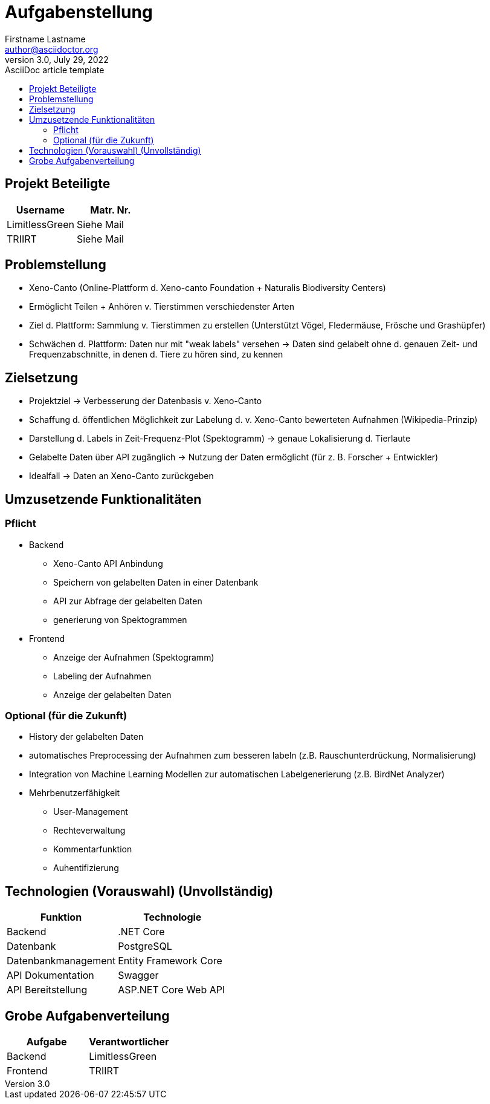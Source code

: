 ﻿= Aufgabenstellung
Firstname Lastname <author@asciidoctor.org>
3.0, July 29, 2022: AsciiDoc article template
:toc:
:toc-title: 
:icons: font
:url-quickref: https://docs.asciidoctor.org/asciidoc/latest/syntax-quick-reference/


== Projekt Beteiligte

|===
|Username |Matr. Nr.

|LimitlessGreen
|Siehe Mail

|TRIIRT
|Siehe Mail

|===



== Problemstellung
** Xeno-Canto (Online-Plattform d. Xeno-canto Foundation + Naturalis Biodiversity Centers) 
** Ermöglicht Teilen + Anhören v. Tierstimmen verschiedenster Arten
** Ziel d. Plattform: Sammlung v. Tierstimmen zu erstellen (Unterstützt Vögel, Fledermäuse, Frösche und Grashüpfer)
** Schwächen d. Plattform: Daten nur mit "weak labels" versehen
-> Daten sind gelabelt ohne d. genauen Zeit- und Frequenzabschnitte, in denen d. Tiere zu hören sind, zu kennen

== Zielsetzung
** Projektziel -> Verbesserung der Datenbasis v. Xeno-Canto
** Schaffung d. öffentlichen Möglichkeit zur Labelung d. v. Xeno-Canto bewerteten Aufnahmen (Wikipedia-Prinzip) 
** Darstellung d. Labels in Zeit-Frequenz-Plot (Spektogramm) -> genaue Lokalisierung d. Tierlaute
** Gelabelte Daten über API zugänglich -> Nutzung der Daten ermöglicht (für z. B. Forscher + Entwickler)
** Idealfall -> Daten an Xeno-Canto zurückgeben

== Umzusetzende Funktionalitäten
=== Pflicht
** Backend
*** Xeno-Canto API Anbindung
*** Speichern von gelabelten Daten in einer Datenbank
*** API zur Abfrage der gelabelten Daten
*** generierung von Spektogrammen

** Frontend
*** Anzeige der Aufnahmen (Spektogramm)
*** Labeling der Aufnahmen
*** Anzeige der gelabelten Daten

=== Optional (für die Zukunft)
* History der gelabelten Daten
* automatisches Preprocessing der Aufnahmen zum besseren labeln (z.B. Rauschunterdrückung, Normalisierung)
* Integration von Machine Learning Modellen zur automatischen Labelgenerierung (z.B. BirdNet Analyzer)
* Mehrbenutzerfähigkeit
** User-Management
** Rechteverwaltung
** Kommentarfunktion
** Auhentifizierung


== Technologien (Vorauswahl) (Unvollständig)
|===
|Funktion |Technologie

|Backend| .NET Core
|Datenbank| PostgreSQL
|Datenbankmanagement| Entity Framework Core
|API Dokumentation| Swagger
|API Bereitstellung| ASP.NET Core Web API
|===


== Grobe Aufgabenverteilung

|===
|Aufgabe |Verantwortlicher

|Backend| LimitlessGreen
|Frontend| TRIIRT
|===
